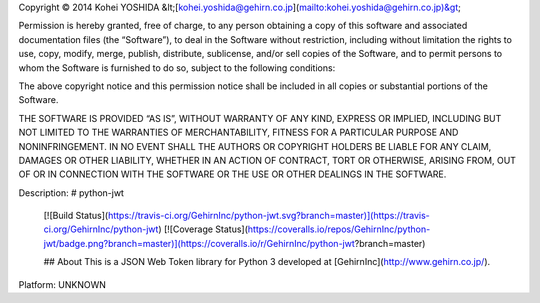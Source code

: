 Copyright © 2014 Kohei YOSHIDA &lt;[kohei.yoshida@gehirn.co.jp](mailto:kohei.yoshida@gehirn.co.jp)&gt;

Permission is hereby granted, free of charge, to any person obtaining a copy
of this software and associated documentation files (the “Software”), to deal
in the Software without restriction, including without limitation the rights
to use, copy, modify, merge, publish, distribute, sublicense, and/or sell
copies of the Software, and to permit persons to whom the Software is
furnished to do so, subject to the following conditions:

The above copyright notice and this permission notice shall be included in
all copies or substantial portions of the Software.

THE SOFTWARE IS PROVIDED “AS IS”, WITHOUT WARRANTY OF ANY KIND, EXPRESS OR
IMPLIED, INCLUDING BUT NOT LIMITED TO THE WARRANTIES OF MERCHANTABILITY,
FITNESS FOR A PARTICULAR PURPOSE AND NONINFRINGEMENT. IN NO EVENT SHALL THE
AUTHORS OR COPYRIGHT HOLDERS BE LIABLE FOR ANY CLAIM, DAMAGES OR OTHER
LIABILITY, WHETHER IN AN ACTION OF CONTRACT, TORT OR OTHERWISE, ARISING FROM,
OUT OF OR IN CONNECTION WITH THE SOFTWARE OR THE USE OR OTHER DEALINGS IN
THE SOFTWARE.

Description: # python-jwt
        
        [![Build Status](https://travis-ci.org/GehirnInc/python-jwt.svg?branch=master)](https://travis-ci.org/GehirnInc/python-jwt)
        [![Coverage Status](https://coveralls.io/repos/GehirnInc/python-jwt/badge.png?branch=master)](https://coveralls.io/r/GehirnInc/python-jwt?branch=master)
        
        ## About
        This is a JSON Web Token library for Python 3 developed at [GehirnInc](http://www.gehirn.co.jp/).
        
Platform: UNKNOWN

